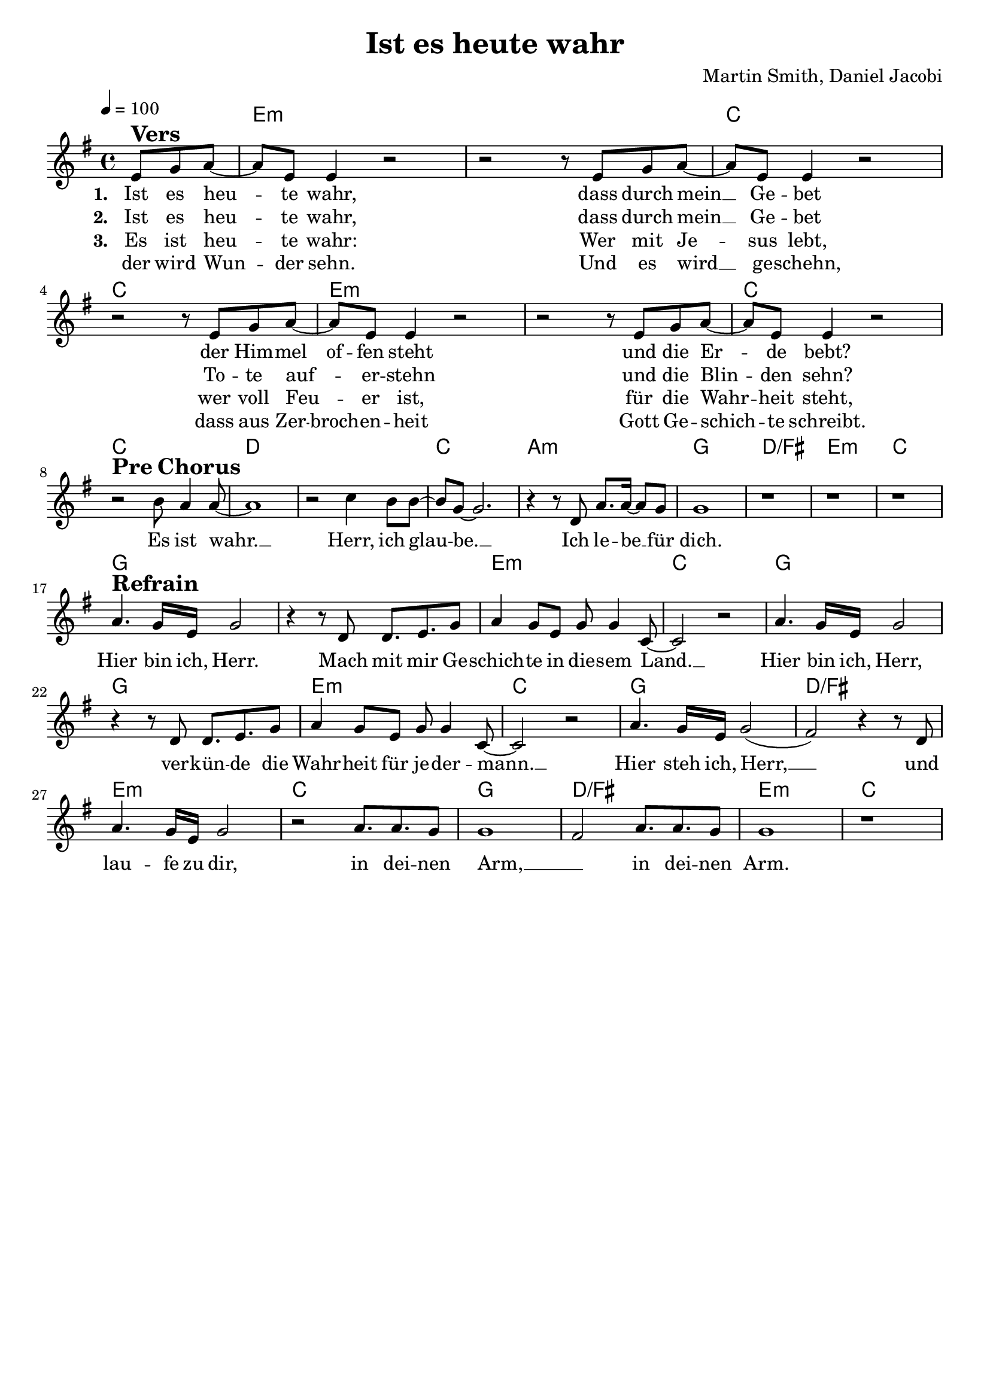 \version "2.24.1"

\header{
  title = "Ist es heute wahr"
  composer = "Martin Smith, Daniel Jacobi"
  tagline = " "
}

global = {
  \key g \major
  \time 4/4
  \dynamicUp
  \set melismaBusyProperties = #'()
  \tempo 4 = 100
  \set Score.rehearsalMarkFormatter = #format-mark-box-numbers
}
\layout {indent = 0.0}

chordOne = \chordmode {
  \set noChordSymbol = " "
  \partial 4. r4.
  e1:m e:m c c
  e:m e:m c c
  d d c a:m
  g d/fis e:m c
  g g e:m c
  g g e:m c
  g d/fis e:m c
  g d/fis e:m c
}

musicOne = \relative c' {
  \partial 4. e8 ^\markup{\bold \huge Vers} g a ~ |
  8 e e4 r2 |
  r2 r8 e8 g a ~ |
  8 e e4 r2 |
  r2 r8 e8 g a ~ |
  8 e e4 r2 |
  r2 r8 e8 g a ~ |
  8 e e4 r2 | \break
  r2 ^\markup{\bold \huge {Pre Chorus}} b'8 a4 8 ~ |
  1 |
  r2 c4 b8 8 ~ |
  8 g ~ 2. |
  r4 r8 d8 a'8. 16 ~ 8 g |
  1 |
  r |
  r |
  r | \break
  a4. ^\markup{\bold \huge Refrain} g16 e g2 |
  r4 r8 d d8. e8. g8 |
  a4 g8 e g g4 c,8 ~ |
  2 r |
  a'4. g16 e g2 |
  r4 r8 d d8. e8. g8 |
  a4 g8 e g g4 c,8 ~ |
  2 r |
  a'4. g16 e g2( |
  fis) r4 r8 d8 |
  a'4. g16 e g2 |
  r a8. a g8 |
  g1 |
  fis2 a8. a g8 |
  g1 |
  r
}

choruslyric = \lyricmode {
Hier bin ich, Herr.
Mach mit mir Ge -- schich -- te in die -- sem Land. __ _
Hier bin ich, Herr,
ver -- kün -- de die Wahr -- heit für je -- der‍‍ -- mann. __ _
Hier steh ich, Herr, __ _
und lau -- fe zu dir, in dei -- nen Arm, __ _
in dei -- nen Arm.
}
verseOne = \lyricmode { \set stanza = #"1. "
Ist es heu -- _ te wahr,
dass durch mein __ _ Ge -- bet
der Him -- mel of -- fen steht
und die Er -- _ de bebt?
Es ist wahr. __ _
Herr, ich glau -- _ be. __ _
Ich le -- be __ _ für dich.
\choruslyric
}
verseTwo = \lyricmode { \set stanza = #"2. "
Ist es heu -- _ te wahr,
dass durch mein __ _ Ge -- bet
To -- te auf -- _ er -- stehn
und die Blin -- _ den sehn?
}
verseThree = \lyricmode { \set stanza = #"3. "
Es ist heu -- _ te wahr:
Wer mit Je -- _ sus lebt,
wer voll Feu -- _ er ist,
für die Wahr -- _ heit steht,
}
verseThreeB = \lyricmode {
der wird Wun -- _ der sehn.
Und es wird __ _ ge -- schehn,
dass aus Zer -- broch -- en -- heit
Gott Ge -- schich -- _ te schreibt.
}
pianoUp = \relative c' {
}

pianoDown = \relative { \clef bass
}


chorusText = \lyricmode {
Hier bin ich, Herr.
Mach mit mir Geschichte
in diesem Land.
Hier bin ich, Herr,
verkünde die Wahrheit für jeder‍‍mann.
Hier steh ich, Herr,
laufe zu dir, in deinen Arm,
in deinen Arm.
}
verseOneText = \lyricmode {
Ist es heute wahr, dass durch mein Gebet
der Himmel offen steht und die Erde bebt?
Es ist wahr. Herr, ich glaube!
Ich lebe für dich.
}
verseTwoText = \lyricmode {
Ist es heute wahr, dass durch mein Gebet
Tote auferstehn und die Blinden sehn?
Es ist wahr. Herr, ich glaube!
Ich lebe für dich.
}
verseThreeText = \lyricmode {
Es ist heute wahr: Wer mit Jesus lebt,
wer voll Feuer ist, für die Wahrheit steht,
der wird Wunder sehn. Und es wird geschehn,
dass aus Zerbrochenheit Gott Geschichte schreibt.
Es ist wahr. Herr, ich glaube!
Ich lebe für dich.
}

origin = \lyricmode{
  History Maker: Martin Smith "1997"
  deutsche Übersetzung: Daniel Jacobi
}

\score {
  <<
    \new ChordNames {\set chordChanges = ##t \chordOne}
    \new Voice = "one" { \global \musicOne }
    \new Lyrics \lyricsto one \verseOne
    \new Lyrics \lyricsto one \verseTwo
    \new Lyrics \lyricsto one \verseThree
    \new Lyrics \lyricsto one \verseThreeB
    %\new PianoStaff <<
    %  \new Staff = "up" { \global \pianoUp }
    %  \new Staff = "down" { \global \pianoDown }
    %>>
  >>
  \layout {
    #(layout-set-staff-size 19)
  }
  \midi{}
}


